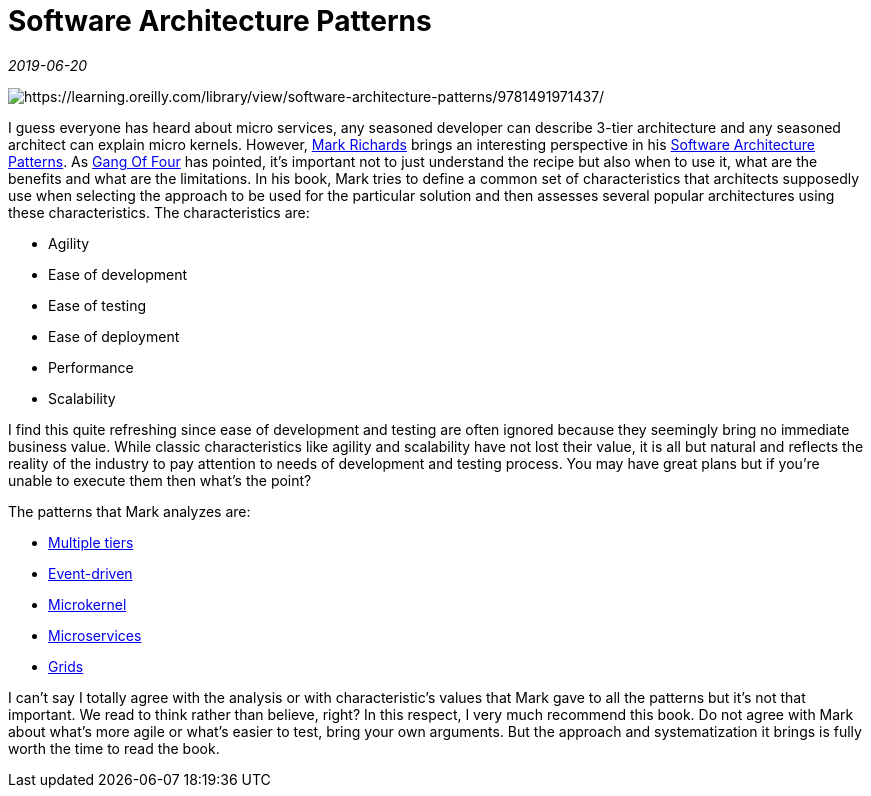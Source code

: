 = Software Architecture Patterns

_2019-06-20_

image:../images/arch-patterns.jpg[https://learning.oreilly.com/library/view/software-architecture-patterns/9781491971437/]

I guess everyone has heard about micro services, any seasoned developer can describe 3-tier architecture and any seasoned architect can explain micro kernels. However, link:http://www.wmrichards.com/[Mark Richards] brings an interesting perspective in his link:https://learning.oreilly.com/library/view/software-architecture-patterns/9781491971437/[Software Architecture Patterns]. As link:https://en.wikipedia.org/wiki/Design_Patterns[Gang Of Four] has pointed, it's important not to just understand the recipe but also when to use it, what are the benefits and what are the limitations. In his book, Mark tries to define a common set of characteristics that architects supposedly use when selecting the approach to be used for the particular solution and then assesses several popular architectures using these characteristics. The characteristics are:

* Agility
* Ease of development
* Ease of testing
* Ease of deployment
* Performance
* Scalability

I find this quite refreshing since ease of development and testing are often ignored because they seemingly bring no immediate business value. While classic characteristics like agility and scalability have not lost their value, it is all but natural and reflects the reality of the industry to pay attention to needs of development and testing process. You may have great plans but if you're unable to execute them then what's the point?

The patterns that Mark analyzes are:

* link:https://en.wikipedia.org/wiki/Multitier_architecture[Multiple tiers]
* link:https://en.wikipedia.org/wiki/Event-driven_architecture[Event-driven]
* link:https://en.wikipedia.org/wiki/Plug-in_(computing)[Microkernel]
* link:https://en.wikipedia.org/wiki/Microservices[Microservices]
* link:https://en.wikipedia.org/wiki/Grid_computing[Grids]

I can't say I totally agree with the analysis or with characteristic's values that Mark gave to all the patterns but it's not that important. We read to think rather than believe, right? In this respect, I very much recommend this book. Do not agree with Mark about what's more agile or what's easier to test, bring your own arguments. But the approach and systematization it brings is fully worth the time to read the book.
